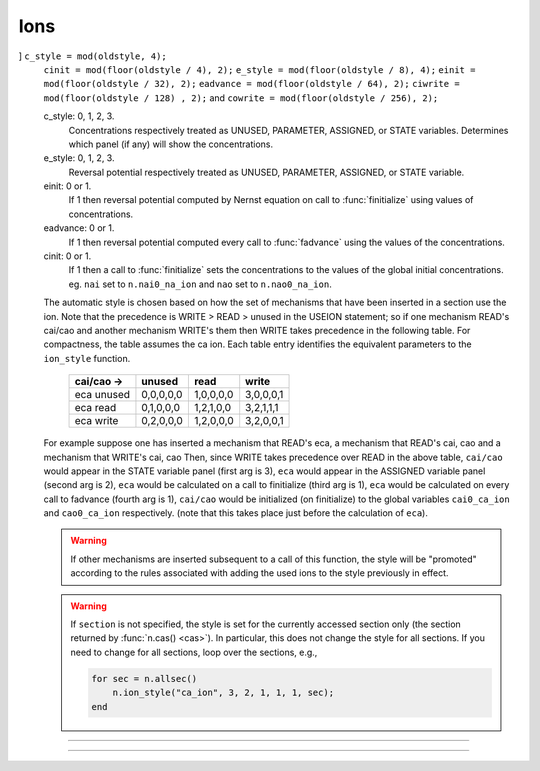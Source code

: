 Ions
====



.. function:: ion_style

    .. tab:: Python

        Syntax:

        .. code-block:: python

            oldstyle = n.ion_style("name_ion", c_style, e_style, einit, eadvance, cinit, sec=section)
            oldstyle = n.ion_style("name_ion", sec=section)

        Description:
            In the ``section``, 
            force the named ion (eg. na_ion, k_ion, ca_ion, etc) to handle 
            reversal potential and concentrations according to the indicated 
            styles. 
            You will not often need this function since the 
            style chosen automatically on a per section basis should be 
            appropriate to the set of mechanisms inserted in each section. 
            
            The ``oldstyle`` value is the previous internal setting of 
            ``c_style + 4*cinit + 8*e_style + 32*einit + 64*eadvance``. Additionally
            the two internal bit values of ``128*ciwrite`` and ``256*cowrite`` are
            present and set (not setable by user) only if the section has mechanisms that USEION
            WRITE the internal or external ion concentration, e.g. nai or nao.
            That is, to get the parameter values from ``oldstyle``, use

            .. code-block::
                python

                c_style = oldstyle % 4
                cinit = (oldstyle // 4) % 2
                e_style = (oldstyle // 8) % 4
                einit = (oldstyle // 32) % 2
                eadvance = (oldstyle // 64) % 2
                ci_is_written = (oldstyle // 128) % 2
                co_is_written = (oldsytle // 256) % 2

            c_style: 0, 1, 2, 3. 
                Concentrations respectively treated as UNUSED, 
                PARAMETER, ASSIGNED, or STATE variables.  Determines which panel (if 
                any) will show the concentrations. 

            e_style: 0, 1, 2, 3. 
                Reversal potential respectively treated as 
                UNUSED, PARAMETER, ASSIGNED, or STATE variable. 

            einit: 0 or 1. 
                If 1 then reversal potential computed by Nernst equation 
                on call to :func:`finitialize` using values of concentrations. 

            eadvance: 0 or 1. 
                If 1 then reversal potential computed every call to 
                :func:`fadvance` using the values of the concentrations. 

            cinit: 0 or 1. 
                If 1 then a call to :func:`finitialize` sets the concentrations 
                to the values of the global initial concentrations. eg. ``nai`` set to 
                ``n.nai0_na_ion`` and ``nao`` set to ``n.nao0_na_ion``. 

            The automatic style is chosen based on how the set of mechanisms that 
            have been inserted in a section use the ion. Note that the precedence is 
            WRITE > READ > unused in the USEION statement; so if one mechanism 
            READ's  cai/cao and another mechanism WRITE's them then WRITE takes precedence 
            in the following table. For compactness, the table assumes the ca ion. 
            Each table entry identifies the equivalent parameters to the ``ion_style`` 
            function. 

                ==========    =========   =========   =========
                cai/cao ->    unused      read        write 
                ==========    =========   =========   =========
                eca unused    0,0,0,0,0   1,0,0,0,0   3,0,0,0,1 
                eca read      0,1,0,0,0   1,2,1,0,0   3,2,1,1,1 
                eca write     0,2,0,0,0   1,2,0,0,0   3,2,0,0,1 
                ==========    =========   =========   =========

            For example suppose one has inserted a mechanism that READ's eca, 
            a mechanism that READ's cai, cao and a mechanism that WRITE's cai, cao 
            Then, since WRITE takes precedence over READ in the above table, 
            ``cai/cao`` would appear in the STATE variable panel (first arg is 3), 
            ``eca`` would appear in the ASSIGNED variable panel (second arg is 2), 
            ``eca`` would be calculated on a call to finitialize (third arg is 1), 
            ``eca`` would be calculated on every call to fadvance (fourth arg is 1), 
            ``cai/cao`` would be initialized (on finitialize) to the global variables 
            ``cai0_ca_ion`` and ``cao0_ca_ion`` respectively. (note that this takes place just 
            before the calculation of ``eca``). 

            .. warning::
            
                If other mechanisms are inserted subsequent to a call 
                of this function, the style will be "promoted" according to 
                the rules associated with adding the used ions to the style 
                previously in effect. 
            
            .. warning::

                If ``section`` is not specified, the style is set for the currently accessed
                section only (the section returned by :func:`n.cas() <cas>`). In particular,
                this does not change the style for all sections. If you need to change for all
                sections, loop over the sections, e.g.,

                .. code-block:: python

                    for sec in n.allsec():
                        n.ion_style("ca_ion", 3, 2, 1, 1, 1, sec=sec)

    .. tab:: HOC

        Syntax:

        .. code-block:: C++

            section {oldstyle = ion_style("name_ion", c_style, e_style, einit, eadvance, cinit)}
            section {oldstyle = ion_style("name_ion")}

        Description:
            In the ``section``, 
            force the named ion (eg. na_ion, k_ion, ca_ion, etc) to handle 
            reversal potential and concentrations according to the indicated 
            styles. 
            You will not often need this function since the 
            style chosen automatically on a per section basis should be 
            appropriate to the set of mechanisms inserted in each section. 
            
            The ``oldstyle`` value is the previous internal setting of 
            c_style + 4*cinit + 8*e_style + 32*einit + 64*eadvance. 
            That is, to get the parameter values from ``oldstyle``, use
            ``c_style = oldstyle % 4``,
            ``cinit = int(oldstyle / 4) % 2``,
            ``e_style = int(oldstyle / 8) % 4``,
            ``einit = int(oldstyle / 32) % 2``, and
            ``eadvance = int(oldstyle / 64) % 2``.
            Additionally
            the two internal bit values of ``128*ciwrite`` and ``256*cowrite`` are
            present and set (not setable by user) only if the section has mechanisms that USEION
            WRITE the internal or external ion concentration, e.g. nai or nao.
            That is, to get the parameter values from ``oldstyle``, use
            ``c_style = oldstyle % 4``,
            ``cinit = int(oldstyle / 4) % 2``,
            ``e_style = int(oldstyle / 8) % 4``,
            ``einit = int(oldstyle / 32) % 2``,
            ``eadvance = int(oldstyle / 64) % 2``,
            ``ciwrite = int(oldstyle / 128) % 2``, and
            ``cowrite = int(oldstyle / 256) % 2``.

            c_style: 0, 1, 2, 3. 
                Concentrations respectively treated as UNUSED, 
                PARAMETER, ASSIGNED, or STATE variables.  Determines which panel (if 
                any) will show the concentrations. 

            e_style: 0, 1, 2, 3. 
                Reversal potential respectively treated as 
                UNUSED, PARAMETER, ASSIGNED, or STATE variable. 

            einit: 0 or 1. 
                If 1 then reversal potential computed by Nernst equation 
                on call to :func:`finitialize` using values of concentrations. 

            eadvance: 0 or 1. 
                If 1 then reversal potential computed every call to 
                :func:`fadvance` using the values of the concentrations. 

            cinit: 0 or 1. 
                If 1 then a call to :func:`finitialize` sets the concentrations 
                to the values of the global initial concentrations. eg. ``nai`` set to 
                ``nai0_na_ion`` and ``nao`` set to ``nao0_na_ion``. 

            The automatic style is chosen based on how the set of mechanisms that 
            have been inserted in a section use the ion. Note that the precedence is 
            WRITE > READ > unused in the USEION statement; so if one mechanism 
            READ's  cai/cao and another mechanism WRITE's them then WRITE takes precedence 
            in the following table. For compactness, the table assumes the ca ion. 
            Each table entry identifies the equivalent parameters to the ``ion_style`` 
            function. 

                ==========    =========   =========   =========
                cai/cao ->    unused      read        write 
                ==========    =========   =========   =========
                eca unused    0,0,0,0,0   1,0,0,0,0   3,0,0,0,1 
                eca read      0,1,0,0,0   1,2,1,0,0   3,2,1,1,1 
                eca write     0,2,0,0,0   1,2,0,0,0   3,2,0,0,1 
                ==========    =========   =========   =========

            For example suppose one has inserted a mechanism that READ's eca, 
            a mechanism that READ's cai, cao and a mechanism that WRITE's cai, cao 
            Then, since WRITE takes precedence over READ in the above table, 
            ``cai/cao`` would appear in the STATE variable panel (first arg is 3), 
            ``eca`` would appear in the ASSIGNED variable panel (second arg is 2), 
            ``eca`` would be calculated on a call to finitialize (third arg is 1), 
            ``eca`` would be calculated on every call to fadvance (fourth arg is 1), 
            ``cai/cao`` would be initialized (on finitialize) to the global variables 
            ``cai0_ca_ion`` and ``cao0_ca_ion`` respectively. (note that this takes place just 
            before the calculation of ``eca``). 

            .. warning::
            
                If other mechanisms are inserted subsequent to a call 
                of this function, the style will be "promoted" according to 
                the rules associated with adding the used ions to the style 
                previously in effect. 
            
            .. warning::

                If ``section`` is not specified, the style is set for the currently accessed
                section only. In particular,
                this does not change the style for all sections. If you need to change for all
                sections, loop over the sections, e.g.,

                .. code-block:: C++

                    forall ion_style("ca_ion", 3, 2, 1, 1, 1)


    .. tab:: MATLAB

        Syntax:

        .. code-block:: matlab

            oldstyle = n.ion_style("name_ion", c_style, e_style, einit, eadvance, cinit, section);
            oldstyle = n.ion_style("name_ion", section);

        Description:
            In the ``section``, 
            force the named ion (eg. na_ion, k_ion, ca_ion, etc) to handle 
            reversal potential and concentrations according to the indicated 
            styles. 
            You will not often need this function since the 
            style chosen automatically on a per section basis should be 
            appropriate to the set of mechanisms inserted in each section. 
            
            The ``oldstyle`` value is the previous internal setting of 
            c_style + 4*cinit + 8*e_style + 32*einit + 64*eadvance. 
            Additionally
            the two internal bit values of ``128*ciwrite`` and ``256*cowrite`` are
            present and set (not setable by user) only if the section has mechanisms that USEION
            WRITE the internal or external ion concentration, e.g. nai or nao.
            That is, to get the parameter values from ``oldstyle``, use
]            ``c_style = mod(oldstyle, 4);``
            ``cinit = mod(floor(oldstyle / 4), 2);``
            ``e_style = mod(floor(oldstyle / 8), 4);``
            ``einit = mod(floor(oldstyle / 32), 2);`` 
            ``eadvance = mod(floor(oldstyle / 64), 2);``
            ``ciwrite = mod(floor(oldstyle / 128) , 2);`` and
            ``cowrite = mod(floor(oldstyle / 256), 2);``

            c_style: 0, 1, 2, 3. 
                Concentrations respectively treated as UNUSED, 
                PARAMETER, ASSIGNED, or STATE variables.  Determines which panel (if 
                any) will show the concentrations. 

            e_style: 0, 1, 2, 3. 
                Reversal potential respectively treated as 
                UNUSED, PARAMETER, ASSIGNED, or STATE variable. 

            einit: 0 or 1. 
                If 1 then reversal potential computed by Nernst equation 
                on call to :func:`finitialize` using values of concentrations. 

            eadvance: 0 or 1. 
                If 1 then reversal potential computed every call to 
                :func:`fadvance` using the values of the concentrations. 

            cinit: 0 or 1. 
                If 1 then a call to :func:`finitialize` sets the concentrations 
                to the values of the global initial concentrations. eg. ``nai`` set to 
                ``n.nai0_na_ion`` and ``nao`` set to ``n.nao0_na_ion``. 

            The automatic style is chosen based on how the set of mechanisms that 
            have been inserted in a section use the ion. Note that the precedence is 
            WRITE > READ > unused in the USEION statement; so if one mechanism 
            READ's  cai/cao and another mechanism WRITE's them then WRITE takes precedence 
            in the following table. For compactness, the table assumes the ca ion. 
            Each table entry identifies the equivalent parameters to the ``ion_style`` 
            function. 

                ==========    =========   =========   =========
                cai/cao ->    unused      read        write 
                ==========    =========   =========   =========
                eca unused    0,0,0,0,0   1,0,0,0,0   3,0,0,0,1 
                eca read      0,1,0,0,0   1,2,1,0,0   3,2,1,1,1 
                eca write     0,2,0,0,0   1,2,0,0,0   3,2,0,0,1 
                ==========    =========   =========   =========

            For example suppose one has inserted a mechanism that READ's eca, 
            a mechanism that READ's cai, cao and a mechanism that WRITE's cai, cao 
            Then, since WRITE takes precedence over READ in the above table, 
            ``cai/cao`` would appear in the STATE variable panel (first arg is 3), 
            ``eca`` would appear in the ASSIGNED variable panel (second arg is 2), 
            ``eca`` would be calculated on a call to finitialize (third arg is 1), 
            ``eca`` would be calculated on every call to fadvance (fourth arg is 1), 
            ``cai/cao`` would be initialized (on finitialize) to the global variables 
            ``cai0_ca_ion`` and ``cao0_ca_ion`` respectively. (note that this takes place just 
            before the calculation of ``eca``). 

            .. warning::
            
                If other mechanisms are inserted subsequent to a call 
                of this function, the style will be "promoted" according to 
                the rules associated with adding the used ions to the style 
                previously in effect. 
            
            .. warning::

                If ``section`` is not specified, the style is set for the currently accessed
                section only (the section returned by :func:`n.cas() <cas>`). In particular,
                this does not change the style for all sections. If you need to change for all
                sections, loop over the sections, e.g.,

                .. code-block:: matlab

                    for sec = n.allsec()
                        n.ion_style("ca_ion", 3, 2, 1, 1, 1, sec);
                    end

----



.. function:: ion_register

    .. tab:: Python

        Syntax:

        .. code-block:: python

            ion_type = n.ion_register("name", charge)

        Description:
            Create a new ion type with mechanism name, "name_ion", and associated 
            variables: ``iname``, ``nameo``, ``namei``, ``ename``, ``diname_dv``. 
            If any of these names already 
            exists and ``name_ion`` is not already an ion, the function returns -1, 
            otherwise it returns the mechanism type index. If ``name_ion`` is already 
            an ion the charge is ignored but the type index is returned. 

    .. tab:: HOC

        Syntax:

        .. code-block:: python

            ion_type = ion_register("name", charge)

        Description:
            Create a new ion type with mechanism name, "name_ion", and associated 
            variables: ``iname``, ``nameo``, ``namei``, ``ename``, ``diname_dv``. 
            If any of these names already 
            exists and ``name_ion`` is not already an ion, the function returns -1, 
            otherwise it returns the mechanism type index. If ``name_ion`` is already 
            an ion the charge is ignored but the type index is returned. 

    .. tab:: MATLAB

        Syntax:

        .. code-block:: matlab

            ion_type = n.ion_register("name", charge);

        Description:
            Create a new ion type with mechanism name, "name_ion", and associated 
            variables: ``iname``, ``nameo``, ``namei``, ``ename``, ``diname_dv``. 
            If any of these names already 
            exists and ``name_ion`` is not already an ion, the function returns -1, 
            otherwise it returns the mechanism type index. If ``name_ion`` is already 
            an ion the charge is ignored but the type index is returned. 

----



.. function:: ion_charge

    .. tab:: Python

        Syntax:

        .. code-block:: python

            charge = n.ion_charge("name_ion")

        Description:
            Return the charge for the indicated ion mechanism. An error message is 
            printed if ``name_ion`` is not an ion mechanism.

    .. tab:: HOC

        Syntax:

        .. code-block:: C++

            charge = ion_charge("name_ion")

        Description:
            Return the charge for the indicated ion mechanism. An error message is 
            printed if ``name_ion`` is not an ion mechanism.

    .. tab:: MATLAB

        Syntax:

        .. code-block:: matlab

            charge = n.ion_charge("name_ion");

        Description:
            Return the charge for the indicated ion mechanism. An error message is 
            printed if ``name_ion`` is not an ion mechanism.

